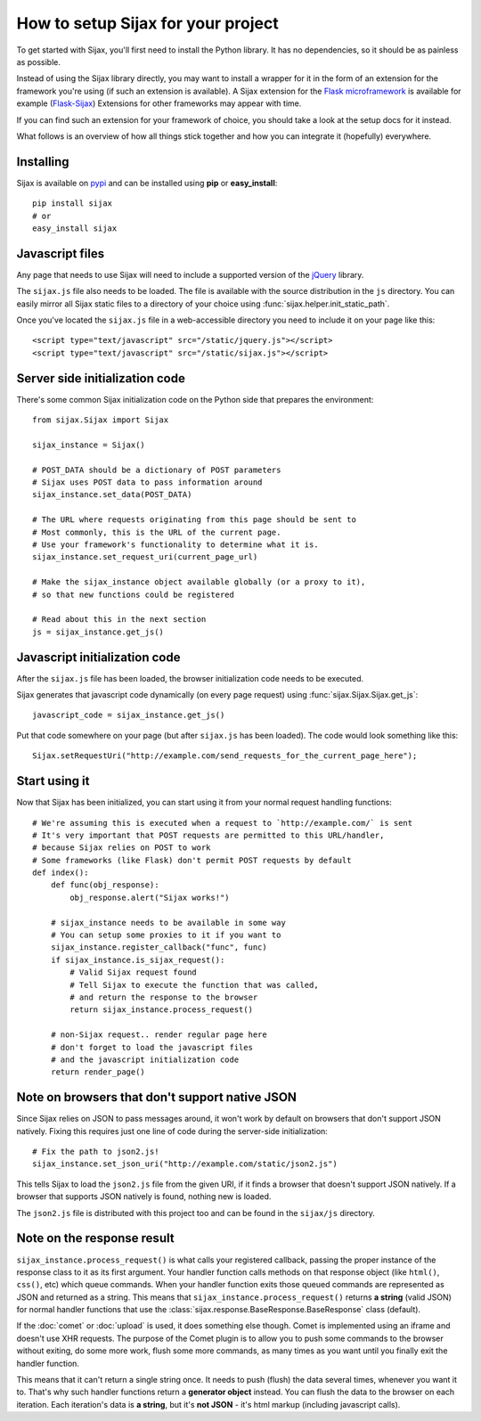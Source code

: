 How to setup Sijax for your project
===================================

To get started with Sijax, you'll first need to install the Python library.
It has no dependencies, so it should be as painless as possible.

Instead of using the Sijax library directly, you may want to install a wrapper for it
in the form of an extension for the framework you're using (if such an extension is available).
A Sijax extension for the `Flask microframework <http://flask.pocoo.org>`_ is available for example (`Flask-Sijax`_)
Extensions for other frameworks may appear with time.

If you can find such an extension for your framework of choice, you should take a look at the setup docs for it instead.

What follows is an overview of how all things stick together and how you can integrate it (hopefully) everywhere.


Installing
----------

Sijax is available on pypi_ and can be installed using **pip** or **easy_install**::

    pip install sijax
    # or
    easy_install sijax


Javascript files
----------------

Any page that needs to use Sijax will need to include a supported version of the jQuery_ library.

The ``sijax.js`` file also needs to be loaded. The file is available with the source distribution in the ``js`` directory.
You can easily mirror all Sijax static files to a directory of your choice using :func:`sijax.helper.init_static_path`.

Once you've located the ``sijax.js`` file in a web-accessible directory you need to include it on your page like this::

    <script type="text/javascript" src="/static/jquery.js"></script>
    <script type="text/javascript" src="/static/sijax.js"></script>


Server side initialization code
-------------------------------

There's some common Sijax initialization code on the Python side that prepares the environment::

    from sijax.Sijax import Sijax

    sijax_instance = Sijax()

    # POST_DATA should be a dictionary of POST parameters
    # Sijax uses POST data to pass information around
    sijax_instance.set_data(POST_DATA)

    # The URL where requests originating from this page should be sent to
    # Most commonly, this is the URL of the current page.
    # Use your framework's functionality to determine what it is.
    sijax_instance.set_request_uri(current_page_url)

    # Make the sijax_instance object available globally (or a proxy to it),
    # so that new functions could be registered

    # Read about this in the next section
    js = sijax_instance.get_js()


Javascript initialization code
------------------------------

After the ``sijax.js`` file has been loaded, the browser initialization code needs to be executed.

Sijax generates that javascript code dynamically (on every page request) using :func:`sijax.Sijax.Sijax.get_js`::

    javascript_code = sijax_instance.get_js()

Put that code somewhere on your page (but after ``sijax.js`` has been loaded).
The code would look something like this::

    Sijax.setRequestUri("http://example.com/send_requests_for_the_current_page_here");


Start using it
--------------

Now that Sijax has been initialized, you can start using it from your normal request handling functions::

    # We're assuming this is executed when a request to `http://example.com/` is sent
    # It's very important that POST requests are permitted to this URL/handler,
    # because Sijax relies on POST to work
    # Some frameworks (like Flask) don't permit POST requests by default
    def index():
        def func(obj_response):
            obj_response.alert("Sijax works!")

        # sijax_instance needs to be available in some way
        # You can setup some proxies to it if you want to
        sijax_instance.register_callback("func", func)
        if sijax_instance.is_sijax_request():
            # Valid Sijax request found
            # Tell Sijax to execute the function that was called,
            # and return the response to the browser
            return sijax_instance.process_request()

        # non-Sijax request.. render regular page here
        # don't forget to load the javascript files
        # and the javascript initialization code
        return render_page()


Note on browsers that don't support native JSON
-----------------------------------------------

Since Sijax relies on JSON to pass messages around, it won't work by default on browsers that don't support JSON natively.
Fixing this requires just one line of code during the server-side initialization::

    # Fix the path to json2.js!
    sijax_instance.set_json_uri("http://example.com/static/json2.js")

This tells Sijax to load the ``json2.js`` file from the given URI, if it finds a browser that doesn't support JSON natively.
If a browser that supports JSON natively is found, nothing new is loaded.

The ``json2.js`` file is distributed with this project too and can be found in the ``sijax/js`` directory.


Note on the response result
---------------------------

``sijax_instance.process_request()`` is what calls your registered callback, passing the proper instance of the response class
to it as its first argument. Your handler function calls methods on that response object (like ``html()``, ``css()``, etc)
which queue commands. When your handler function exits those queued commands are represented as JSON and returned as a string.
This means that ``sijax_instance.process_request()`` returns **a string** (valid JSON) for normal handler functions that use the
:class:`sijax.response.BaseResponse.BaseResponse` class (default).

If the :doc:`comet` or :doc:`upload` is used, it does something else though.
Comet is implemented using an iframe and doesn't use XHR requests. The purpose of the Comet plugin is to allow you
to push some commands to the browser without exiting, do some more work, flush some more commands, as many times as you want until you finally exit the handler function.

This means that it can't return a single string once. It needs to push (flush) the data several times, whenever you want it to.
That's why such handler functions return a **generator object** instead. You can flush the data to the browser on each iteration.
Each iteration's data is **a string**, but it's **not JSON** - it's html markup (including javascript calls).

.. _Flask-Sijax: http://pypi.python.org/pypi/Flask-Sijax/
.. _pypi: http://pypi.python.org/pypi/Sijax/
.. _jQuery: http://jquery.com/
